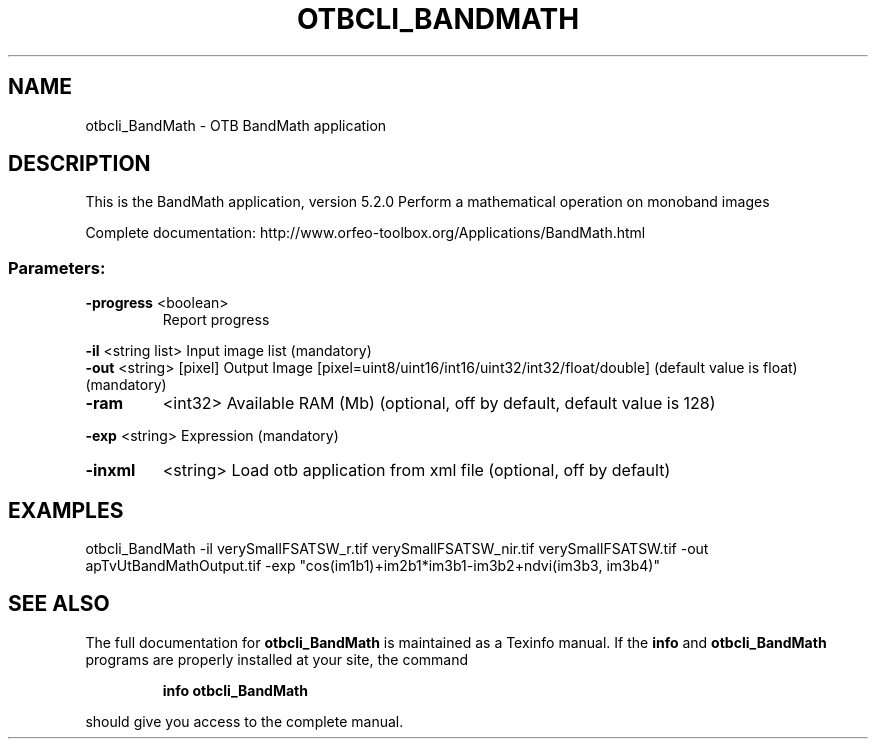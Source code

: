 .\" DO NOT MODIFY THIS FILE!  It was generated by help2man 1.46.4.
.TH OTBCLI_BANDMATH "1" "December 2015" "otbcli_BandMath 5.2.0" "User Commands"
.SH NAME
otbcli_BandMath \- OTB BandMath application
.SH DESCRIPTION
This is the BandMath application, version 5.2.0
Perform a mathematical operation on monoband images
.PP
Complete documentation: http://www.orfeo\-toolbox.org/Applications/BandMath.html
.SS "Parameters:"
.TP
\fB\-progress\fR <boolean>
Report progress
.PP
 \fB\-il\fR       <string list>    Input image list  (mandatory)
 \fB\-out\fR      <string> [pixel] Output Image  [pixel=uint8/uint16/int16/uint32/int32/float/double] (default value is float) (mandatory)
.TP
\fB\-ram\fR
<int32>          Available RAM (Mb)  (optional, off by default, default value is 128)
.PP
 \fB\-exp\fR      <string>         Expression  (mandatory)
.TP
\fB\-inxml\fR
<string>         Load otb application from xml file  (optional, off by default)
.SH EXAMPLES
otbcli_BandMath \-il verySmallFSATSW_r.tif verySmallFSATSW_nir.tif verySmallFSATSW.tif \-out apTvUtBandMathOutput.tif \-exp "cos(im1b1)+im2b1*im3b1\-im3b2+ndvi(im3b3, im3b4)"
.SH "SEE ALSO"
The full documentation for
.B otbcli_BandMath
is maintained as a Texinfo manual.  If the
.B info
and
.B otbcli_BandMath
programs are properly installed at your site, the command
.IP
.B info otbcli_BandMath
.PP
should give you access to the complete manual.
